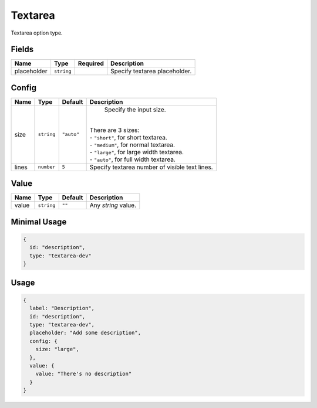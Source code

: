 Textarea
========

Textarea option type.

Fields
------

+------------+-------------+--------------+-----------------------------------------------------------------------------+
| **Name**   |  **Type**   | **Required** | **Description**                                                             |
+============+=============+==============+=============================================================================+
| placeholder| ``string``  |              | Specify textarea placeholder.                                               |
+------------+-------------+--------------+-----------------------------------------------------------------------------+

Config
------

+------------+-------------+-------------+------------------------------------------------------------------------------+
| **Name**   |  **Type**   | **Default** | **Description**                                                              |
+============+=============+=============+==============================================================================+
| size       | ``string``  | ``"auto"``  | Specify the input size.                                                      |
|            |             |             ||                                                                             |
|            |             |             || There are 3 sizes:                                                          |
|            |             |             || - ``"short"``, for short textarea.                                          |
|            |             |             || - ``"medium"``, for normal textarea.                                        |
|            |             |             || - ``"large"``, for large width textarea.                                    |
|            |             |             || - ``"auto"``, for full width textarea.                                      |
+------------+-------------+-------------+------------------------------------------------------------------------------+
| lines      | ``number``  | ``5``       | Specify textarea number of visible text lines.                               |
+------------+-------------+-------------+------------------------------------------------------------------------------+

Value
-----

+---------------+-------------+-------------+---------------------------------------------------------------------------+
| **Name**      |  **Type**   | **Default** | **Description**                                                           |
+===============+=============+=============+===========================================================================+
| value         | ``string``  | ``""``      | Any `string` value.                                                       |
+---------------+-------------+-------------+---------------------------------------------------------------------------+


Minimal Usage
-------------

.. code-block:: javascript

    {
      id: "description",
      type: "textarea-dev"
    }

Usage
-----

.. code-block:: javascript

    {
      label: "Description",
      id: "description",
      type: "textarea-dev",
      placeholder: "Add some description",
      config: {
        size: "large",
      },
      value: {
        value: "There's no description"
      }
    }
